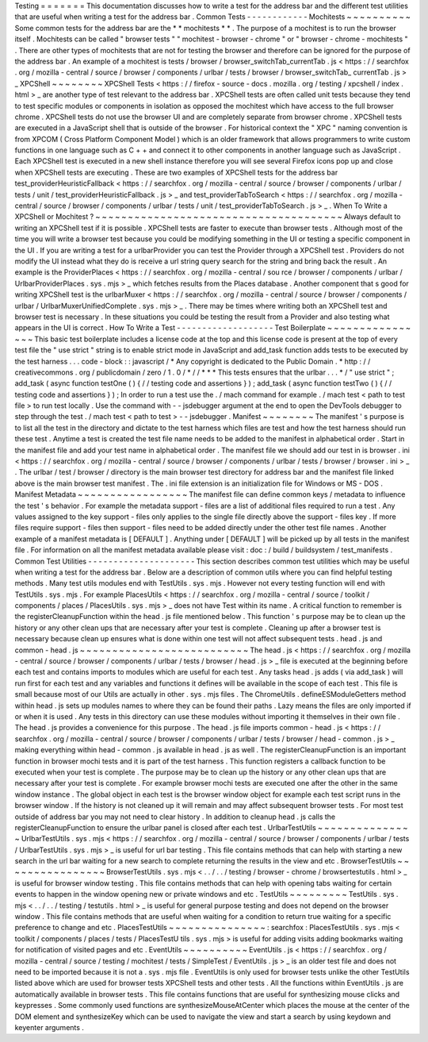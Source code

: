 Testing
=
=
=
=
=
=
=
This
documentation
discusses
how
to
write
a
test
for
the
address
bar
and
the
different
test
utilities
that
are
useful
when
writing
a
test
for
the
address
bar
.
Common
Tests
-
-
-
-
-
-
-
-
-
-
-
-
Mochitests
~
~
~
~
~
~
~
~
~
~
Some
common
tests
for
the
address
bar
are
the
*
*
mochitests
*
*
.
The
purpose
of
a
mochitest
is
to
run
the
browser
itself
.
Mochitests
can
be
called
"
browser
tests
"
"
mochitest
-
browser
-
chrome
"
or
"
browser
-
chrome
-
mochitests
"
.
There
are
other
types
of
mochitests
that
are
not
for
testing
the
browser
and
therefore
can
be
ignored
for
the
purpose
of
the
address
bar
.
An
example
of
a
mochitest
is
tests
/
browser
/
browser_switchTab_currentTab
.
js
<
https
:
/
/
searchfox
.
org
/
mozilla
-
central
/
source
/
browser
/
components
/
urlbar
/
tests
/
browser
/
browser_switchTab_
currentTab
.
js
>
_
XPCShell
~
~
~
~
~
~
~
~
XPCShell
Tests
<
https
:
/
/
firefox
-
source
-
docs
.
mozilla
.
org
/
testing
/
xpcshell
/
index
.
html
>
_
are
another
type
of
test
relevant
to
the
address
bar
.
XPCShell
tests
are
often
called
unit
tests
because
they
tend
to
test
specific
modules
or
components
in
isolation
as
opposed
the
mochitest
which
have
access
to
the
full
browser
chrome
.
XPCShell
tests
do
not
use
the
browser
UI
and
are
completely
separate
from
browser
chrome
.
XPCShell
tests
are
executed
in
a
JavaScript
shell
that
is
outside
of
the
browser
.
For
historical
context
the
"
XPC
"
naming
convention
is
from
XPCOM
(
Cross
Platform
Component
Model
)
which
is
an
older
framework
that
allows
programmers
to
write
custom
functions
in
one
language
such
as
C
+
+
and
connect
it
to
other
components
in
another
language
such
as
JavaScript
.
Each
XPCShell
test
is
executed
in
a
new
shell
instance
therefore
you
will
see
several
Firefox
icons
pop
up
and
close
when
XPCShell
tests
are
executing
.
These
are
two
examples
of
XPCShell
tests
for
the
address
bar
test_providerHeuristicFallback
<
https
:
/
/
searchfox
.
org
/
mozilla
-
central
/
source
/
browser
/
components
/
urlbar
/
tests
/
unit
/
test_providerHeuristicFallback
.
js
>
_
and
test_providerTabToSearch
<
https
:
/
/
searchfox
.
org
/
mozilla
-
central
/
source
/
browser
/
components
/
urlbar
/
tests
/
unit
/
test_providerTabToSearch
.
js
>
_
.
When
To
Write
a
XPCShell
or
Mochitest
?
~
~
~
~
~
~
~
~
~
~
~
~
~
~
~
~
~
~
~
~
~
~
~
~
~
~
~
~
~
~
~
~
~
~
~
~
~
~
Always
default
to
writing
an
XPCShell
test
if
it
is
possible
.
XPCShell
tests
are
faster
to
execute
than
browser
tests
.
Although
most
of
the
time
you
will
write
a
browser
test
because
you
could
be
modifying
something
in
the
UI
or
testing
a
specific
component
in
the
UI
.
If
you
are
writing
a
test
for
a
urlbarProvider
you
can
test
the
Provider
through
a
XPCShell
test
.
Providers
do
not
modify
the
UI
instead
what
they
do
is
receive
a
url
string
query
search
for
the
string
and
bring
back
the
result
.
An
example
is
the
ProviderPlaces
<
https
:
/
/
searchfox
.
org
/
mozilla
-
central
/
sou
rce
/
browser
/
components
/
urlbar
/
UrlbarProviderPlaces
.
sys
.
mjs
>
_
which
fetches
results
from
the
Places
database
.
Another
component
that
s
good
for
writing
XPCShell
test
is
the
urlbarMuxer
<
https
:
/
/
searchfox
.
org
/
mozilla
-
central
/
source
/
browser
/
components
/
urlbar
/
UrlbarMuxerUnifiedComplete
.
sys
.
mjs
>
_
.
There
may
be
times
where
writing
both
an
XPCShell
test
and
browser
test
is
necessary
.
In
these
situations
you
could
be
testing
the
result
from
a
Provider
and
also
testing
what
appears
in
the
UI
is
correct
.
How
To
Write
a
Test
-
-
-
-
-
-
-
-
-
-
-
-
-
-
-
-
-
-
-
Test
Boilerplate
~
~
~
~
~
~
~
~
~
~
~
~
~
~
~
~
This
basic
test
boilerplate
includes
a
license
code
at
the
top
and
this
license
code
is
present
at
the
top
of
every
test
file
the
"
use
strict
"
string
is
to
enable
strict
mode
in
JavaScript
and
add_task
function
adds
tests
to
be
executed
by
the
test
harness
.
.
.
code
-
block
:
:
javascript
/
*
Any
copyright
is
dedicated
to
the
Public
Domain
.
*
http
:
/
/
creativecommons
.
org
/
publicdomain
/
zero
/
1
.
0
/
*
/
/
*
*
*
This
tests
ensures
that
the
urlbar
.
.
.
*
/
"
use
strict
"
;
add_task
(
async
function
testOne
(
)
{
/
/
testing
code
and
assertions
}
)
;
add_task
(
async
function
testTwo
(
)
{
/
/
testing
code
and
assertions
}
)
;
In
order
to
run
a
test
use
the
.
/
mach
command
for
example
.
/
mach
test
<
path
to
test
file
>
to
run
test
locally
.
Use
the
command
with
-
-
jsdebugger
argument
at
the
end
to
open
the
DevTools
debugger
to
step
through
the
test
.
/
mach
test
<
path
to
test
>
-
-
jsdebugger
.
Manifest
~
~
~
~
~
~
~
~
The
manifest
'
s
purpose
is
to
list
all
the
test
in
the
directory
and
dictate
to
the
test
harness
which
files
are
test
and
how
the
test
harness
should
run
these
test
.
Anytime
a
test
is
created
the
test
file
name
needs
to
be
added
to
the
manifest
in
alphabetical
order
.
Start
in
the
manifest
file
and
add
your
test
name
in
alphabetical
order
.
The
manifest
file
we
should
add
our
test
in
is
browser
.
ini
<
https
:
/
/
searchfox
.
org
/
mozilla
-
central
/
source
/
browser
/
components
/
urlbar
/
tests
/
browser
/
browser
.
ini
>
_
.
The
urlbar
/
test
/
browser
/
directory
is
the
main
browser
test
directory
for
address
bar
and
the
manifest
file
linked
above
is
the
main
browser
test
manifest
.
The
.
ini
file
extension
is
an
initialization
file
for
Windows
or
MS
-
DOS
.
Manifest
Metadata
~
~
~
~
~
~
~
~
~
~
~
~
~
~
~
~
~
The
manifest
file
can
define
common
keys
/
metadata
to
influence
the
test
'
s
behavior
.
For
example
the
metadata
support
-
files
are
a
list
of
additional
files
required
to
run
a
test
.
Any
values
assigned
to
the
key
support
-
files
only
applies
to
the
single
file
directly
above
the
support
-
files
key
.
If
more
files
require
support
-
files
then
support
-
files
need
to
be
added
directly
under
the
other
test
file
names
.
Another
example
of
a
manifest
metadata
is
[
DEFAULT
]
.
Anything
under
[
DEFAULT
]
will
be
picked
up
by
all
tests
in
the
manifest
file
.
For
information
on
all
the
manifest
metadata
available
please
visit
:
doc
:
/
build
/
buildsystem
/
test_manifests
.
Common
Test
Utilities
-
-
-
-
-
-
-
-
-
-
-
-
-
-
-
-
-
-
-
-
-
This
section
describes
common
test
utilities
which
may
be
useful
when
writing
a
test
for
the
address
bar
.
Below
are
a
description
of
common
utils
where
you
can
find
helpful
testing
methods
.
Many
test
utils
modules
end
with
TestUtils
.
sys
.
mjs
.
However
not
every
testing
function
will
end
with
TestUtils
.
sys
.
mjs
.
For
example
PlacesUtils
<
https
:
/
/
searchfox
.
org
/
mozilla
-
central
/
source
/
toolkit
/
components
/
places
/
PlacesUtils
.
sys
.
mjs
>
_
does
not
have
Test
within
its
name
.
A
critical
function
to
remember
is
the
registerCleanupFunction
within
the
head
.
js
file
mentioned
below
.
This
function
'
s
purpose
may
be
to
clean
up
the
history
or
any
other
clean
ups
that
are
necessary
after
your
test
is
complete
.
Cleaning
up
after
a
browser
test
is
necessary
because
clean
up
ensures
what
is
done
within
one
test
will
not
affect
subsequent
tests
.
head
.
js
and
common
-
head
.
js
~
~
~
~
~
~
~
~
~
~
~
~
~
~
~
~
~
~
~
~
~
~
~
~
~
~
The
head
.
js
<
https
:
/
/
searchfox
.
org
/
mozilla
-
central
/
source
/
browser
/
components
/
urlbar
/
tests
/
browser
/
head
.
js
>
_
file
is
executed
at
the
beginning
before
each
test
and
contains
imports
to
modules
which
are
useful
for
each
test
.
Any
tasks
head
.
js
adds
(
via
add_task
)
will
run
first
for
each
test
and
any
variables
and
functions
it
defines
will
be
available
in
the
scope
of
each
test
.
This
file
is
small
because
most
of
our
Utils
are
actually
in
other
.
sys
.
mjs
files
.
The
ChromeUtils
.
defineESModuleGetters
method
within
head
.
js
sets
up
modules
names
to
where
they
can
be
found
their
paths
.
Lazy
means
the
files
are
only
imported
if
or
when
it
is
used
.
Any
tests
in
this
directory
can
use
these
modules
without
importing
it
themselves
in
their
own
file
.
The
head
.
js
provides
a
convenience
for
this
purpose
.
The
head
.
js
file
imports
common
-
head
.
js
<
https
:
/
/
searchfox
.
org
/
mozilla
-
central
/
source
/
browser
/
components
/
urlbar
/
tests
/
browser
/
head
-
common
.
js
>
_
making
everything
within
head
-
common
.
js
available
in
head
.
js
as
well
.
The
registerCleanupFunction
is
an
important
function
in
browser
mochi
tests
and
it
is
part
of
the
test
harness
.
This
function
registers
a
callback
function
to
be
executed
when
your
test
is
complete
.
The
purpose
may
be
to
clean
up
the
history
or
any
other
clean
ups
that
are
necessary
after
your
test
is
complete
.
For
example
browser
mochi
tests
are
executed
one
after
the
other
in
the
same
window
instance
.
The
global
object
in
each
test
is
the
browser
window
object
for
example
each
test
script
runs
in
the
browser
window
.
If
the
history
is
not
cleaned
up
it
will
remain
and
may
affect
subsequent
browser
tests
.
For
most
test
outside
of
address
bar
you
may
not
need
to
clear
history
.
In
addition
to
cleanup
head
.
js
calls
the
registerCleanupFunction
to
ensure
the
urlbar
panel
is
closed
after
each
test
.
UrlbarTestUtils
~
~
~
~
~
~
~
~
~
~
~
~
~
~
~
UrlbarTestUtils
.
sys
.
mjs
<
https
:
/
/
searchfox
.
org
/
mozilla
-
central
/
source
/
browser
/
components
/
urlbar
/
tests
/
UrlbarTestUtils
.
sys
.
mjs
>
_
is
useful
for
url
bar
testing
.
This
file
contains
methods
that
can
help
with
starting
a
new
search
in
the
url
bar
waiting
for
a
new
search
to
complete
returning
the
results
in
the
view
and
etc
.
BrowserTestUtils
~
~
~
~
~
~
~
~
~
~
~
~
~
~
~
~
BrowserTestUtils
.
sys
.
mjs
<
.
.
/
.
.
/
testing
/
browser
-
chrome
/
browsertestutils
.
html
>
_
is
useful
for
browser
window
testing
.
This
file
contains
methods
that
can
help
with
opening
tabs
waiting
for
certain
events
to
happen
in
the
window
opening
new
or
private
windows
and
etc
.
TestUtils
~
~
~
~
~
~
~
~
~
TestUtils
.
sys
.
mjs
<
.
.
/
.
.
/
testing
/
testutils
.
html
>
_
is
useful
for
general
purpose
testing
and
does
not
depend
on
the
browser
window
.
This
file
contains
methods
that
are
useful
when
waiting
for
a
condition
to
return
true
waiting
for
a
specific
preference
to
change
and
etc
.
PlacesTestUtils
~
~
~
~
~
~
~
~
~
~
~
~
~
~
~
:
searchfox
:
PlacesTestUtils
.
sys
.
mjs
<
toolkit
/
components
/
places
/
tests
/
PlacesTestU
tils
.
sys
.
mjs
>
is
useful
for
adding
visits
adding
bookmarks
waiting
for
notification
of
visited
pages
and
etc
.
EventUtils
~
~
~
~
~
~
~
~
~
~
EventUtils
.
js
<
https
:
/
/
searchfox
.
org
/
mozilla
-
central
/
source
/
testing
/
mochitest
/
tests
/
SimpleTest
/
EventUtils
.
js
>
_
is
an
older
test
file
and
does
not
need
to
be
imported
because
it
is
not
a
.
sys
.
mjs
file
.
EventUtils
is
only
used
for
browser
tests
unlike
the
other
TestUtils
listed
above
which
are
used
for
browser
tests
XPCShell
tests
and
other
tests
.
All
the
functions
within
EventUtils
.
js
are
automatically
available
in
browser
tests
.
This
file
contains
functions
that
are
useful
for
synthesizing
mouse
clicks
and
keypresses
.
Some
commonly
used
functions
are
synthesizeMouseAtCenter
which
places
the
mouse
at
the
center
of
the
DOM
element
and
synthesizeKey
which
can
be
used
to
navigate
the
view
and
start
a
search
by
using
keydown
and
keyenter
arguments
.
